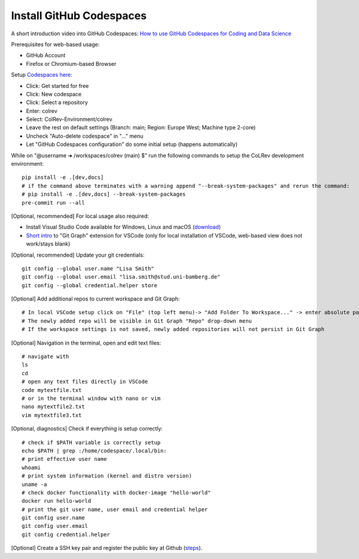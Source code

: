 Install GitHub Codespaces
-------------------------
A short introduction video into GitHub Codespaces: `How to use GitHub Codespaces for Coding and Data Science <https://www.youtube.com/watch?v=kvJf8s18Vr4>`__

Prerequisites for web-based usage:

- GitHub Account
- Firefox or Chromium-based Browser

Setup `Codespaces here <https://github.com/features/codespaces>`__:

- Click: Get started for free
- Click: New codespace
- Click: Select a repository
- Enter: colrev
- Select: ColRev-Environment/colrev
- Leave the rest on default settings (Branch: main; Region: Europe West; Machine type 2-core)
- Uncheck "Auto-delete codespace" in "..." menu
- Let "GitHub Codespaces configuration" do some initial setup (happens automatically)

While on "@username ➜ /workspaces/colrev (main) $" run the following commands to setup the CoLRev development environment:

::

   pip install -e .[dev,docs]
   # if the command above terminates with a warning append "--break-system-packages" and rerun the command:
   # pip install -e .[dev,docs] --break-system-packages
   pre-commit run --all

[Optional, recommended] For local usage also required:

- Install Visual Studio Code available for Windows, Linux and macOS (`download <https://code.visualstudio.com/download>`__)
- `Short intro <https://www.youtube.com/watch?v=u9ZQpKGTog4>`__ to "Git Graph" extension for VSCode (only for local installation of VSCode, web-based view does not work/stays blank)

[Optional, recommended] Update your git credentials:

::

   git config --global user.name "Lisa Smith"
   git config --global user.email "lisa.smith@stud.uni-bamberg.de"
   git config --global credential.helper store

[Optional] Add additional repos to current workspace and Git Graph:

::

   # In local VSCode setup click on "File" (top left menu)-> "Add Folder To Workspace..." -> enter absolute path to git repository
   # The newly added repo will be visible in Git Graph "Repo" drop-down menu
   # If the workspace settings is not saved, newly added repositories will not persist in Git Graph

[Optional] Navigation in the terminal, open and edit text files:

::

   # navigate with
   ls
   cd
   # open any text files directly in VSCode
   code mytextfile.txt
   # or in the terminal window with nano or vim
   nano mytextfile2.txt
   vim mytextfile3.txt

[Optional, diagnostics] Check if everything is setup correctly:

::

   # check if $PATH variable is correctly setup
   echo $PATH | grep :/home/codespace/.local/bin:
   # print effective user name
   whoami
   # print system information (kernel and distro version)
   uname -a
   # check docker functionality with docker-image "hello-world"
   docker run hello-world
   # print the git user name, user email and credential helper
   git config user.name
   git config user.email
   git config credential.helper

[Optional] Create a SSH key pair and register the public key at Github
(`steps <https://docs.github.com/en/authentication/connecting-to-github-with-ssh/generating-a-new-ssh-key-and-adding-it-to-the-ssh-agent>`__).
